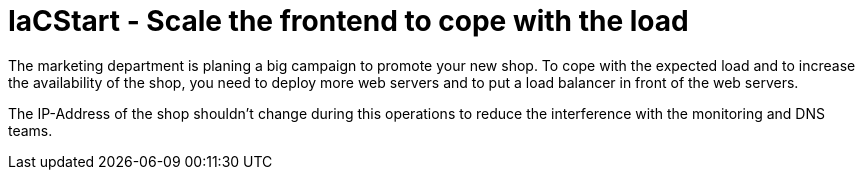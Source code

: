 :icons: font

= IaCStart - Scale the frontend to cope with the load

The marketing department is planing a big campaign to promote your new shop. To cope with the expected load and to increase the availability of the shop, you need to deploy more web servers and to put a load balancer in front of the web servers. 

The IP-Address of the shop shouldn't change during this operations to reduce the interference with the monitoring and DNS teams. 




